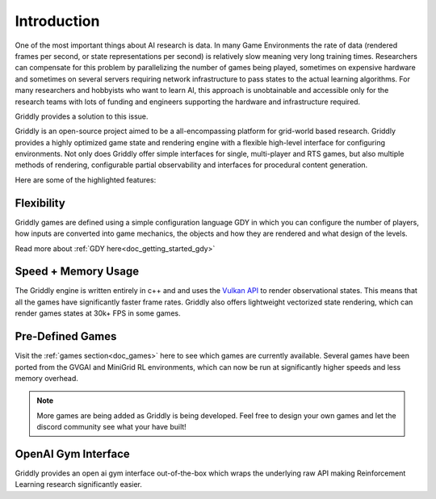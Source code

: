 .. _doc_about_introduction:

############
Introduction
############

One of the most important things about AI research is data. In many Game Environments the rate of data (rendered frames per second, or state representations per second) is relatively slow meaning very long training times. Researchers can compensate for this problem by parallelizing the number of games being played, sometimes on expensive hardware and sometimes on several servers requiring network infrastructure to pass states to the actual learning algorithms. For many researchers and hobbyists who want to learn AI, this approach is unobtainable and accessible only for the research teams with lots of funding and engineers supporting the hardware and infrastructure required.

Griddly provides a solution to this issue. 

Griddly is an open-source project aimed to be a all-encompassing platform for grid-world based research. Griddly provides a highly optimized game state and rendering engine with a flexible high-level interface for configuring environments. Not only does Griddly offer simple interfaces for single, multi-player and RTS games, but also multiple methods of rendering, configurable partial observability and interfaces for procedural content generation.

Here are some of the highlighted features:

***********
Flexibility
***********

Griddly games are defined using a simple configuration language GDY in which you can configure the number of players, how inputs are converted into game mechanics, the objects and how they are rendered and what design of the levels.

Read more about :ref:`GDY here<doc_getting_started_gdy>`

********************
Speed + Memory Usage
********************

The Griddly engine is written entirely in c++ and and uses the `Vulkan API <https://www.khronos.org/vulkan/>`_ to render observational states. This means that all the games have significantly faster frame rates. Griddly also offers lightweight vectorized state rendering, which can render games states at 30k+ FPS in some games.

*****************
Pre-Defined Games
*****************

Visit the :ref:`games section<doc_games>` here to see which games are currently available. Several games have been ported from the GVGAI and MiniGrid RL environments, which can now be run at significantly higher speeds and less memory overhead.

.. note:: More games are being added as Griddly is being developed. Feel free to design your own games and let the discord community see what your have built!

********************
OpenAI Gym Interface
********************

Griddly provides an open ai gym interface out-of-the-box which wraps the underlying raw API making Reinforcement Learning research significantly easier.
